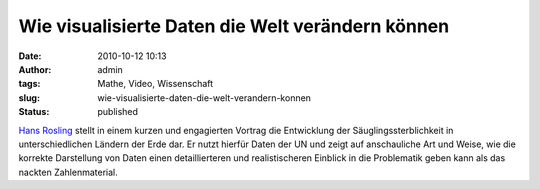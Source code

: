 Wie visualisierte Daten die Welt verändern können
#################################################
:date: 2010-10-12 10:13
:author: admin
:tags: Mathe, Video, Wissenschaft
:slug: wie-visualisierte-daten-die-welt-verandern-konnen
:status: published

| `Hans Rosling <http://de.wikipedia.org/wiki/Hans_Rosling>`__ stellt in
  einem kurzen und engagierten Vortrag die Entwicklung der
  Säuglingssterblichkeit in unterschiedlichen Ländern der Erde dar. Er
  nutzt hierfür Daten der UN und zeigt auf anschauliche Art und Weise,
  wie die korrekte Darstellung von Daten einen detaillierteren und
  realistischeren Einblick in die Problematik geben kann als das nackten
  Zahlenmaterial.

